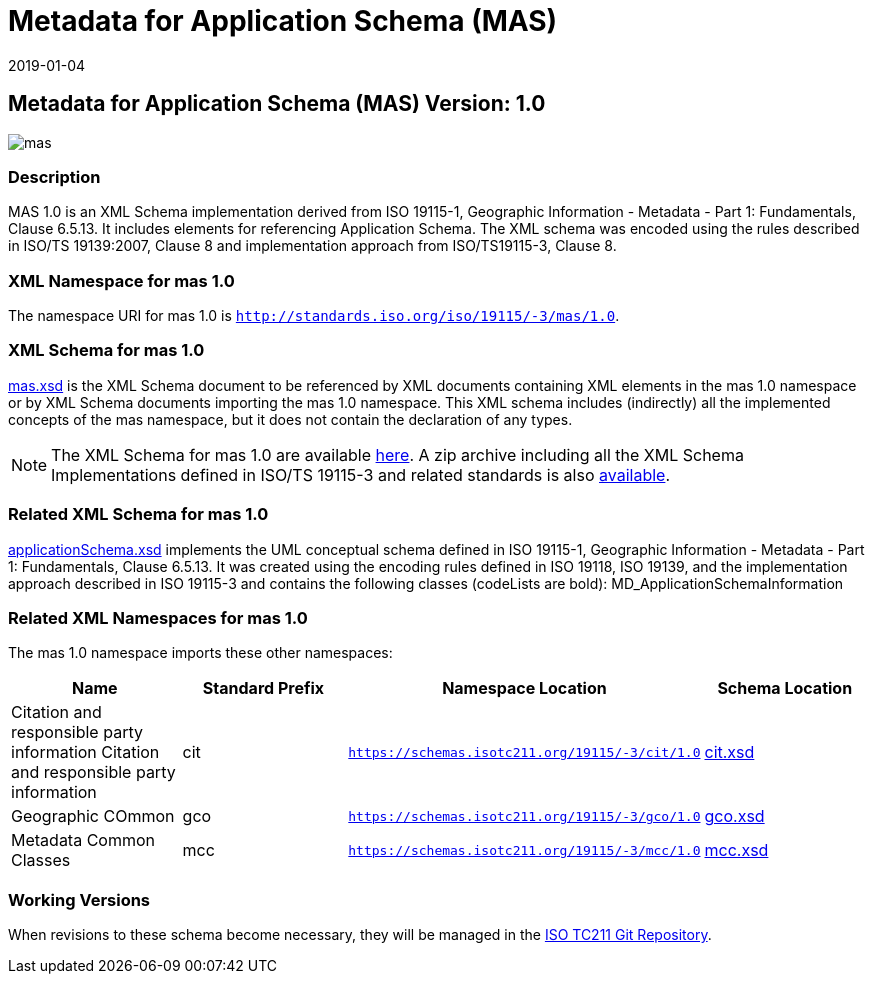﻿= Metadata for Application Schema (MAS)
:edition: 1.0
:revdate: 2019-01-04

== Metadata for Application Schema (MAS) Version: 1.0

image::mas.png[]

=== Description

MAS 1.0 is an XML Schema implementation derived from ISO 19115-1, Geographic
Information - Metadata - Part 1: Fundamentals, Clause 6.5.13. It includes elements
for referencing Application Schema. The XML schema was encoded using the rules
described in ISO/TS 19139:2007, Clause 8 and implementation approach from
ISO/TS19115-3, Clause 8.

=== XML Namespace for mas 1.0

The namespace URI for mas 1.0 is `http://standards.iso.org/iso/19115/-3/mas/1.0`.

=== XML Schema for mas 1.0

link:mas.xsd[mas.xsd] is the XML Schema document to be referenced by XML documents
containing XML elements in the mas 1.0 namespace or by XML Schema documents importing
the mas 1.0 namespace. This XML schema includes (indirectly) all the implemented
concepts of the mas namespace, but it does not contain the declaration of any types.

NOTE: The XML Schema for mas 1.0 are available link:mas.zip[here]. A zip archive
including all the XML Schema Implementations defined in ISO/TS 19115-3 and related
standards is also https://schemas.isotc211.org/19115/19115AllNamespaces.zip[available].

=== Related XML Schema for mas 1.0

link:applicationSchema.xsd[applicationSchema.xsd] implements the UML conceptual
schema defined in ISO 19115-1, Geographic Information - Metadata - Part 1:
Fundamentals, Clause 6.5.13. It was created using the encoding rules defined in ISO
19118, ISO 19139, and the implementation approach described in ISO 19115-3 and
contains the following classes (codeLists are bold): MD_ApplicationSchemaInformation

=== Related XML Namespaces for mas 1.0

The mas 1.0 namespace imports these other namespaces:

[%unnumbered]
[options=header,cols=4]
|===
| Name | Standard Prefix | Namespace Location | Schema Location

| Citation and responsible party information Citation and responsible party
information | cit |
`https://schemas.isotc211.org/19115/-3/cit/1.0` | https://schemas.isotc211.org/19115/-3/cit/1.0/cit.xsd[cit.xsd]
| Geographic COmmon | gco |
`https://schemas.isotc211.org/19115/-3/gco/1.0` | https://schemas.isotc211.org/19115/-3/gco/1.0/gco.xsd[gco.xsd]
| Metadata Common Classes | mcc |
`https://schemas.isotc211.org/19115/-3/mcc/1.0` | https://schemas.isotc211.org/19115/-3/mcc/1.0/mcc.xsd[mcc.xsd]
|===

=== Working Versions

When revisions to these schema become necessary, they will be managed in the
https://github.com/ISO-TC211/XML[ISO TC211 Git Repository].
